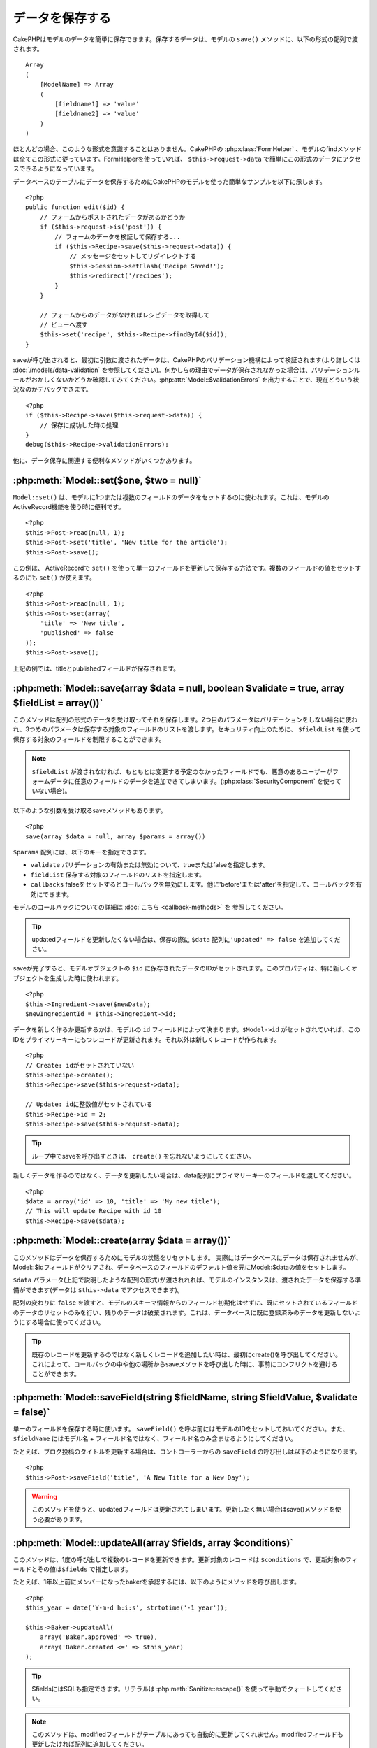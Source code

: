データを保存する
################

CakePHPはモデルのデータを簡単に保存できます。\
保存するデータは、モデルの ``save()`` メソッドに、以下の形式の配列で\
渡されます。 ::

    Array
    (
        [ModelName] => Array
        (
            [fieldname1] => 'value'
            [fieldname2] => 'value'
        )
    )

ほとんどの場合、このような形式を意識することはありません。\
CakePHPの :php:class:`FormHelper` 、モデルのfindメソッドは\
全てこの形式に従っています。\
FormHelperを使っていれば、 ``$this->request->data`` で簡単にこの形式の\
データにアクセスできるようになっています。

データベースのテーブルにデータを保存するためにCakePHPのモデルを使った\
簡単なサンプルを以下に示します。 ::

    <?php
    public function edit($id) {
        // フォームからポストされたデータがあるかどうか
        if ($this->request->is('post')) {
            // フォームのデータを検証して保存する...
            if ($this->Recipe->save($this->request->data)) {
                // メッセージをセットしてリダイレクトする
                $this->Session->setFlash('Recipe Saved!');
                $this->redirect('/recipes');
            }
        }

        // フォームからのデータがなければレシピデータを取得して
        // ビューへ渡す
        $this->set('recipe', $this->Recipe->findById($id));
    }

saveが呼び出されると、最初に引数に渡されたデータは、CakePHPのバリデーション機構によって\
検証されます(より詳しくは :doc:`/models/data-validation` を参照してください)。\
何かしらの理由でデータが保存されなかった場合は、バリデーションルールが\
おかしくないかどうか確認してみてください。\
:php:attr:`Model::$validationErrors` を出力することで、現在どういう状況なのかデバッグできます。 ::

    <?php
    if ($this->Recipe->save($this->request->data)) {
        // 保存に成功した時の処理
    }
    debug($this->Recipe->validationErrors);

他に、データ保存に関連する便利なメソッドがいくつかあります。

:php:meth:`Model::set($one, $two = null)`
=========================================

``Model::set()`` は、モデルに1つまたは複数のフィールドのデータをセットするのに使われます。\
これは、モデルのActiveRecord機能を使う時に便利です。 ::

    <?php
    $this->Post->read(null, 1);
    $this->Post->set('title', 'New title for the article');
    $this->Post->save();

この例は、 ActiveRecordで ``set()`` を使って単一のフィールドを更新して保存する方法です。\
複数のフィールドの値をセットするのにも ``set()`` が使えます。 ::

    <?php
    $this->Post->read(null, 1);
    $this->Post->set(array(
        'title' => 'New title',
        'published' => false
    ));
    $this->Post->save();

上記の例では、titleとpublishedフィールドが保存されます。

:php:meth:`Model::save(array $data = null, boolean $validate = true, array $fieldList = array())`
=================================================================================================

このメソッドは配列の形式のデータを受け取ってそれを保存します。\
2つ目のパラメータはバリデーションをしない場合に使われ、\
3つめのパラメータは保存する対象のフィールドのリストを渡します。\
セキュリティ向上のために、 ``$fieldList`` を使って保存する対象の\
フィールドを制限することができます。

.. note::

    ``$fieldList`` が渡されなければ、もともとは変更する予定のなかったフィールドでも、\
    悪意のあるユーザーがフォームデータに任意のフィールドのデータを追加できてしまいます。\
    (:php:class:`SecurityComponent` を使っていない場合)。\

以下のような引数を受け取るsaveメソッドもあります。 ::

    <?php
    save(array $data = null, array $params = array())

``$params`` 配列には、以下のキーを指定できます。

* ``validate`` バリデーションの有効または無効について、trueまたはfalseを指定します。
* ``fieldList`` 保存する対象のフィールドのリストを指定します。
* ``callbacks`` falseをセットするとコールバックを無効にします。\
  他に'before'または'after'を指定して、コールバックを有効にできます。

モデルのコールバックについての詳細は :doc:`こちら <callback-methods>` を
参照してください。


.. tip::

    updatedフィールドを更新したくない場合は、保存の際に ``$data`` 配列に\
    ``'updated' => false`` を追加してください。

saveが完了すると、モデルオブジェクトの ``$id`` に保存されたデータのIDがセットされます。\
このプロパティは、特に新しくオブジェクトを生成した時に使われます。

::

    <?php
    $this->Ingredient->save($newData);
    $newIngredientId = $this->Ingredient->id;

データを新しく作るか更新するかは、モデルの ``id`` フィールドによって決まります。\
``$Model->id`` がセットされていれば、このIDをプライマリーキーにもつレコードが更新されます。\
それ以外は新しくレコードが作られます。 ::

    <?php
    // Create: idがセットされていない
    $this->Recipe->create();
    $this->Recipe->save($this->request->data);

    // Update: idに整数値がセットされている
    $this->Recipe->id = 2;
    $this->Recipe->save($this->request->data);

.. tip::

    ループ中でsaveを呼び出すときは、 ``create()`` を忘れないようにしてください。


新しくデータを作るのではなく、データを更新したい場合は、\
data配列にプライマリーキーのフィールドを渡してください。 ::

    <?php
    $data = array('id' => 10, 'title' => 'My new title');
    // This will update Recipe with id 10
    $this->Recipe->save($data);

:php:meth:`Model::create(array $data = array())`
================================================

このメソッドはデータを保存するためにモデルの状態をリセットします。
実際にはデータベースにデータは保存されませんが、Model::$idフィールドが\
クリアされ、データベースのフィールドのデフォルト値を元にModel::$dataの値を\
セットします。

``$data`` パラメータ(上記で説明したような配列の形式)が渡されれれば、\
モデルのインスタンスは、渡されたデータを保存する準備ができます\
(データは ``$this->data`` でアクセスできます)。

配列の変わりに ``false`` を渡すと、モデルのスキーマ情報からのフィールド初期化はせずに、\
既にセットされているフィールドのデータのリセットのみを行い、残りのデータは破棄されます。\
これは、データベースに既に登録済みのデータを更新しないようにする場合に使ってください。

.. tip::

    既存のレコードを更新するのではなく新しくレコードを追加したい時は、\
    最初にcreate()を呼び出してください。これによって、コールバックの中や\
    他の場所からsaveメソッドを呼び出した時に、事前にコンフリクトを\
    避けることができます。

:php:meth:`Model::saveField(string $fieldName, string $fieldValue, $validate = false)`
======================================================================================

単一のフィールドを保存する時に使います。 ``saveField()`` を呼ぶ前には\
モデルのIDをセットしておいてください。また、 ``$fieldName`` には\
モデル名 + フィールド名ではなく、フィールド名のみ含ませるようにしてください。

たとえば、ブログ投稿のタイトルを更新する場合は、コントローラーからの
``saveField`` の呼び出しは以下のようになります。 ::

    <?php
    $this->Post->saveField('title', 'A New Title for a New Day');

.. warning::

    このメソッドを使うと、updatedフィールドは更新されてしまいます。\
    更新したく無い場合はsave()メソッドを使う必要があります。

:php:meth:`Model::updateAll(array $fields, array $conditions)`
==============================================================

このメソッドは、1度の呼び出しで複数のレコードを更新できます。\
更新対象のレコードは ``$conditions`` で、更新対象のフィールドとその値は\
``$fields`` で指定します。

たとえば、1年以上前にメンバーになったbakerを承認するには、\
以下のようにメソッドを呼び出します。 ::

    <?php
    $this_year = date('Y-m-d h:i:s', strtotime('-1 year'));

    $this->Baker->updateAll(
        array('Baker.approved' => true),
        array('Baker.created <=' => $this_year)
    );

.. tip::

    $fieldsにはSQLも指定できます。\
    リテラルは :php:meth:`Sanitize::escape()` を使って手動でクォートしてください。

.. note::

    このメソッドは、modifiedフィールドがテーブルにあっても\
    自動的に更新してくれません。modifiedフィールドも更新したければ\
    配列に追加してください。

これは、特定の顧客に紐付くチケットを全て閉じる例です。 ::

    <?php
    $this->Ticket->updateAll(
        array('Ticket.status' => "'closed'"),
        array('Ticket.customer_id' => 453)
    );

デフォルトでは、updateAll()は自動的にbelongsToアソシエーション先を結合します。\
必要なければ、このメソッドを呼ぶ前に一時的にアソシエーションを解除してください。

:php:meth:`Model::saveMany(array $data = null, array $options = array())`
=========================================================================

このメソッドは、同じモデルの複数のレコードを一度に保存するために使います。\
以下のオプションが指定できます。

* ``validate``: バリデーションを実行しない場合にfalseを指定します。trueを指定すると\
  各レコードの保存前にバリデーションを行います。'first'を指定すると、データの保存前に\
  *全て* のレコードのバリデーションを行います(これがデフォルトです)。
* ``atomic``: trueを指定すると(デフォルト)、単一のトランザクションで全レコードを保存しようとします。\
  データベースがトランザクションをサポートしていない場合はfalseを指定してください。
* ``fieldList``: Model::save()の$fieldListパラメータと同じです。
* ``deep``: trueを指定すると、アソシエーションのデータも保存されます。saveAssociatedについても\
  参照してください(このオプションは2.1以降)。

単一モデルで複数レコードを保存するためには、$data配列は以下のように\
数値をインデックスとしてもつ配列である必要があります。 ::

    <?php
    $data = array(
        array('title' => 'title 1'),
        array('title' => 'title 2'),
    );

.. note::

    いつものようにモデル名Articleというキーの ``$data`` 配列ではなく、\
    数値のインデックスを渡していることに注意してください。\
    同じモデルで複数のレコードを保存する時は、レコードの配列は\
    モデル名がキーではなく数値がキーである必要があります。

以下のような形式のデータでも受け取る事ができます。 ::

    <?php
    $data = array(
        array('Article' => array('title' => 'title 1')),
        array('Article' => array('title' => 'title 2')),
    );

2.1からですが、 ``$options['deep'] = true`` と指定することで、アソシエーションデータも\
保存できます。 以下の例を見てください。 ::

    <?php
    $data = array(
        array('title' => 'title 1', 'Assoc' => array('field' => 'value')),
        array('title' => 'title 2'),
    );
    $data = array(
        array('Article' => array('title' => 'title 1'), 'Assoc' => array('field' => 'value')),
        array('Article' => array('title' => 'title 2')),
    );
    $Model->saveMany($data, array('deep' => true));

新しくレコードを作るのではなく、既存レコードの更新をしたい場合は、\
データ配列にプライマリーキーを追加してください。 ::

    <?php
    $data = array(
        array('Article' => array('title' => 'New article')), // これは新しくレコードを作ります
        array('Article' => array('id' => 2, 'title' => 'title 2')), // これは既存のレコードを更新します
    );


:php:meth:`Model::saveAssociated(array $data = null, array $options = array())`
===============================================================================

一度に複数のアソシエーションモデルのデータを保存するのに使われるメソッドです。\
$options配列には以下のキーが使われます。

* ``validate``: バリデーションを実行しない場合にfalseを指定します。trueを指定すると\
  各レコードの保存前にバリデーションを行います。'first'を指定すると、データの保存前に\
  *全て* のレコードのバリデーションを行います(これがデフォルトです)。
* ``atomic``: trueを指定すると(デフォルト)、単一のトランザクションで全レコードを保存しようとします。\
  データベースがトランザクションをサポートしていない場合はfalseを指定してください。
* ``fieldList``: Model::save()の$fieldListパラメータと同じです。
* ``deep``: trueを指定すると、1階層目のアソシエーションのデータだけでなく、より深い階層の\
  アソシエーションのデータも保存されます。デフォルトではfalseです。

hasOneまたはbelongsToアソシエーションの関連レコードと一緒にレコードを保存する場合は、\
データ配列は以下のようになります。 ::

    <?php
    $data = array(
        'User' => array('username' => 'billy'),
        'Profile' => array('sex' => 'Male', 'occupation' => 'Programmer'),
    );

hasManyアソシエーションの関連レコードを保存するには、\
以下のようなデータ配列を準備してください。 ::

    <?php
    $data = array(
        'Article' => array('title' => 'My first article'),
        'Comment' => array(
            array('body' => 'Comment 1', 'user_id' => 1),
            array('body' => 'Comment 2', 'user_id' => 12),
            array('body' => 'Comment 3', 'user_id' => 40),
        ),
    );

2階層以上のhasManyアソシエーションの関連レコードを保存するには、\
以下のようなデータを準備してください。 ::

    <?php
    $data = array(
        'User' => array('email' => 'john-doe@cakephp.org'),
        'Cart' => array(
            array(
                'payment_status_id' => 2,
                'total_cost' => 250,
                'CartItem' => array(
                    array(
                        'cart_product_id' => 3,
                        'quantity' => 1,
                        'cost' => 100,
                    ),
                    array(
                        'cart_product_id' => 5,
                        'quantity' => 1,
                        'cost' => 150,
                    )
                )
            )
        )
    );

.. note::

    メインのモデルの外部キーは、関連モデルのidフィールドに保存されます。\
    (``$this->RelatedModel->id`` のように)

.. warning::

    bool値の代わりに配列を戻り値としたい場合は、\
    saveAssociatedを呼ぶ時に、$optionsのatomicキーにfalseをセットしてください。

.. versionchanged:: 2.1
    ``$options['deep'] = true`` とすることで、2階層以上のデータを保存できるようになりました。

hasManyアソシエーションの関連レコードを保存して、同時にComment belongsTo User という\
アソシエーションのデータも保存するには、以下のようなデータ配列を準備します。 ::

    <?php
    $data = array(
        'Article' => array('title' => 'My first article'),
        'Comment' => array(
            array('body' => 'Comment 1', 'user_id' => 1),
            array('body' => 'Save a new user as well', 'User' => array('first' => 'mad', 'last' => 'coder')),
        ),
    );

そしてこのようにして保存してください。 ::

    <?php
    $Article->saveAssociated($data, array('deep' => true));

.. versionchanged:: 2.1
    ``Model::saveAll()`` とそれに関連するメソッドは、複数モデルに対応する `fieldList` を\
    受け取ることができるようになりました。

このようにして、複数モデルに対応する ``fieldList`` を渡すことができます。 ::

    <?php
    $this->SomeModel->saveAll($data, array(
        'fieldList' => array(
            'SomeModel' => array('field_1'),
            'AssociatedModel' => array('field_2', 'field_3')
        )
    ));

fieldListはキーにモデルのエイリアスを、値にフィールドの値一覧を配列で指定します。\
モデル名はネストしません。

:php:meth:`Model::saveAll(array $data = null, array $options = array())`
========================================================================

``saveAll`` は ``saveMany`` と ``saveAssociated`` のラッパーです。\
このメソッドはデータ内容をみて、 ``saveMany`` か ``saveAssociated`` のどちらを使うのかを決定します。\
データの添字が数値であれば ``saveMany`` を、それ以外は ``saveAssociated`` を呼び出します。

このメソッドは、前に説明した2つのメソッド(saveManyとsaveAssociated)と互換性があり、\
同じオプション引数をとります。場合によって、 ``saveMany`` または ``saveAssociated`` を\
使ったほうがいいこともあります。


関連データを保存する(hasOne, hasMany, belongsTo)
================================================

モデルがアソシエーションを持っている時、対応するCakePHPのモデルが\
データを保存するべきです。新しい投稿とそれに関連するコメントを保存する場合、\
PostとCommentの両方のモデルを使うことになります。

関連モデルのレコードがまだ存在していない場合、\
(たとえば、新しいユーザーとそのユーザーに関連するプロフィールを同時に作る場合)
まずは元となるモデルのデータを保存しないといけません。

さて、この場合どうすればうまくいくでしょうか。新しいユーザーと\
関連するプロフィールを保存するためのUsersControllerのアクションがあるとします。\
以下に示すサンプルは、ひとつのユーザーとひとつのプロフィールを生成するためのデータを\
FormHelperを使ってPOSTしたときの処理です。 ::

    <?php
    public function add() {
        if (!empty($this->request->data)) {
            // $this->request->data['User']のデータでユーザーデータを保存します。
            $user = $this->User->save($this->request->data);

            // ユーザーデータが保存できたら、その情報をプロフィールデータに追記して
            // プロフィールを保存します。
            if (!empty($user)) {
                // 新しく作られたユーザーのIDは$this->User->idにセットされています。
                $this->request->data['Profile']['user_id'] = $this->User->id;

                // User hasOne Profileというアソシエーションをもっているため
                // Userモデルを介してProfileモデルにアクセスできます。
                $this->User->Profile->save($this->request->data);
            }
        }
    }

hasOne, hasMany, belongsToといったアソシエーションは、すべてキーを元に考えます。\
基本的には、あるモデルから取得したキーを他のモデルの外部キーフィールドに\
セットします。これは、モデルで ``save()`` してから、そのモデルの ``$id`` 属性に\
セットされた値かもしれませんし、そうではなくて、コントローラのアクションに\
POSTされたhiddenフォームからのIDかもしれません。

この基本的なアプローチを補助するために、CakePHPは1度に複数のモデルの\
バリデーションとデータ保存をしてくれる ``saveAssociated()`` という\
便利なメソッドを提供しています。\
また、 ``saveAssociated()`` はデータベースの整合性を確保するために\
トランザクションの機能もサポートしています。\
(つまり、あるモデルがデータ保存に失敗した場合は、他のモデルのデータも保存されません)

.. note::

    MySQLでトランザクションが正常に動作するためには、テーブルがInnoDBである\
    必要があります。MyISAMはトランザクションをサポートしていません。

``saveAssociated()`` を使ってCompanyモデルとAccountモデルを同時に保存する方法を\
見てみましょう。

まず、CompanyモデルとAccountモデルのフォームを作ります。\
(ここではCompany hasMany Account の関係があるとします) ::

    <?php
    echo $form->create('Company', array('action' => 'add'));
    echo $form->input('Company.name', array('label' => 'Company name'));
    echo $form->input('Company.description');
    echo $form->input('Company.location');

    echo $form->input('Account.0.name', array('label' => 'Account name'));
    echo $form->input('Account.0.username');
    echo $form->input('Account.0.email');

    echo $form->end('Add');

Accountモデルに対するフィールドを作っています。\
Companyモデルがメインの場合、 ``saveAssociated()`` は、関連するモデルデータ(Accountモデル)が\
特定のフォーマットで渡ってくることを期待します。 それが、 ``Account.0.fieldName`` という\
名前です。

.. note::

    上記のような名前の付け方は、hasManyアソシエーションの場合です。\
    hasOneの場合は、ModelName.fieldNameという名前を付けます。

そして、CompaniesControllerに ``add()`` アクションを作ります。 ::

    <?php
    public function add() {
        if (!empty($this->request->data)) {
            // バリデーションエラーを出さないために以下のようにします。
            unset($this->Company->Account->validate['company_id']);
            $this->Company->saveAssociated($this->request->data);
        }
    }

これだけです。これでCompanyモデルとAccountモデルはバリデーションが行われ、\
同時にデータの保存もされました。デフォルトで ``saveAssociated`` は\
各データの保存時に渡された値をすべて検証します。

hasManyを保存する
=================

結合された2つのテーブルのモデルのデータがどうやって保存されるのかを見て行きましょう。\
:ref:`hasMany-through` セクションにあるように、結合されたそれぞれのテーブルは `hasMany`
アソシエーションで関連付けられています。ここでは、生徒の授業への出席日数と成績を\
記録するアプリケーションをサンプルとして書いてみたいと思います。\
以下のコードを見て下さい。 ::

   <?php
   // Controller/CourseMembershipController.php
   class CourseMembershipsController extends AppController {
       public $uses = array('CourseMembership');

       public function index() {
           $this->set('courseMembershipsList', $this->CourseMembership->find('all'));
       }

       public function add() {
           if ($this->request->is('post')) {
               if ($this->CourseMembership->saveAssociated($this->request->data)) {
                   $this->redirect(array('action' => 'index'));
               }
           }
       }
   }

   // View/CourseMemberships/add.ctp

   <?php echo $this->Form->create('CourseMembership'); ?>
       <?php echo $this->Form->input('Student.first_name'); ?>
       <?php echo $this->Form->input('Student.last_name'); ?>
       <?php echo $this->Form->input('Course.name'); ?>
       <?php echo $this->Form->input('CourseMembership.days_attended'); ?>
       <?php echo $this->Form->input('CourseMembership.grade'); ?>
       <button type="submit">Save</button>
   <?php echo  $this->Form->end(); ?>


このコードで、データをサブミットした時、以下のような配列が渡ってきます。 ::

    Array
    (
        [Student] => Array
        (
            [first_name] => Joe
            [last_name] => Bloggs
        )

        [Course] => Array
        (
            [name] => Cake
        )

        [CourseMembership] => Array
        (
            [days_attended] => 5
            [grade] => A
        )

    )

Cakeはこれらの配列を `saveAssociated` に渡すことで、各モデルのデータを同時に保存し、\
CourseMembershipモデルに対してStudentとCourseを外部キーとして割り当てることができます。\
CourseMembershipsControllerのindexアクションが実行されると、そこのfind('all')で\
以下のような構造のデータが取得できます。 ::

    Array
    (
        [0] => Array
        (
            [CourseMembership] => Array
            (
                [id] => 1
                [student_id] => 1
                [course_id] => 1
                [days_attended] => 5
                [grade] => A
            )

            [Student] => Array
            (
                [id] => 1
                [first_name] => Joe
                [last_name] => Bloggs
            )

            [Course] => Array
            (
                [id] => 1
                [name] => Cake
            )
        )
    )

もちろん結合されたモデルを処理する方法は他にもあります。\
このやり方は一度に全てを保存したい時に使うものです。\
StudentとCourseをそれぞれ別々に作りたい場合もあるでしょう。\
また後でCourseMembershipに関連付けることもあるでしょう。\
ですので、リストやIDから既存のStudentとCourseを選んで、それらを\
登録するフォームがあれば、たとえばCourseMembershipに対する\
フィールドを次のように作ります。 ::

        // View/CourseMemberships/add.ctp

        <?php echo $form->create('CourseMembership'); ?>
            <?php echo $this->Form->input('Student.id', array('type' => 'text', 'label' => 'Student ID', 'default' => 1)); ?>
            <?php echo $this->Form->input('Course.id', array('type' => 'text', 'label' => 'Course ID', 'default' => 1)); ?>
            <?php echo $this->Form->input('CourseMembership.days_attended'); ?>
            <?php echo $this->Form->input('CourseMembership.grade'); ?>
            <button type="submit">Save</button>
        <?php echo $this->Form->end(); ?>

POSTされると以下のようなデータが渡ってきます。 ::

    Array
    (
        [Student] => Array
        (
            [id] => 1
        )

        [Course] => Array
        (
            [id] => 1
        )

        [CourseMembership] => Array
        (
            [days_attended] => 10
            [grade] => 5
        )
    )

このデータを使えば `saveAssociated` はStudentのIDとCourseのIDを\
CourseMembershipモデルに保存してくれます。

.. _saving-habtm:

関連データを保存する(HABTM)
---------------------------

hasOne, belongsTo, hasManyのアソシエーションがあるモデルの保存は\
とても簡単です。アソシエーションモデルのIDを外部キーとして指定するだけです。\
それが準備できれば、モデルの ``save()`` メソッドを呼ぶだけで、\
あとは勝手にアソシエーションモデルと繋げてくれます。\
Tagモデルの ``save()`` に対しては、以下のような形式のデータを\
渡します。 ::

    Array
    (
        [Recipe] => Array
            (
                [id] => 42
            )
        [Tag] => Array 
            (
                [name] => Italian
            )
    )

以下のような配列を使えば、 ``saveAll()`` でHABTMアソシエーションに対して\
複数のレコードを保存するのにも使えます。 ::

    Array
    (
        [0] => Array
            (
                [Recipe] => Array
                    (
                        [id] => 42
                    )
                [Tag] => Array
                    (
                        [name] => Italian
                    )
            )
        [1] => Array
            (
                [Recipe] => Array
                    (
                        [id] => 42
                    )
                [Tag] => Array
                    (
                        [name] => Pasta
                    )
            )
        [2] => Array
            (
                [Recipe] => Array
                    (
                        [id] => 51
                    )
                [Tag] => Array
                    (
                        [name] => Mexican
                    )
            )
        [3] => Array
            (
                [Recipe] => Array
                    (
                        [id] => 17
                    )
                [Tag] => Array
                    (
                        [name] => American (new)
                    )
            )
    )

上記の配列を ``saveAll()`` に渡せば、それぞれの関連するRecipeに\
Tagを含むデータが生成されます。

Tagを新しく作って、いくつかのレシピに関連付けるための\
適切な配列を生成してくれるフォームを作ってみます。

このフォームを簡単に実装すると以下のようになります\
(``$recipe_id`` は何かしらの値がセットされているものとします) ::

    <?php echo $this->Form->create('Tag'); ?>
        <?php echo $this->Form->input(
            'Recipe.id',
            array('type' => 'hidden', 'value' => $recipe_id)
        ); ?>
        <?php echo $this->Form->input('Tag.name'); ?>
    <?php echo $this->Form->end('Add Tag'); ?>

この例では、 タグとリンクさせたいレシピのIDが値としてセットされている\
``Recipe.id`` というhiddneフィールドがあるのがわかります。

``save()`` メソッドがコントローラーから呼ばれれば、自動的に\
HABTMデータをデータベースに保存します。 ::

    <?php
    public function add() {
        // アソシエーションデータを保存
        if ($this->Tag->save($this->request->data)) {
            // 保存が成功した時の処理
        }
    }

これで、新しいTagが作られて、レシピに関連付けられました。\
レシピのIDは ``$this->request->data['Recipe']['id']`` にセットされています。

関連データを表現する方法としては、ドロップダウンリストがあります。\
``find('list')`` を使って、モデルからデータを引っ張ってきて、\
モデルの名前のビュー変数に割り当てます。inputの引数に変数の名前と同じ値を指定すれば\
``<select>`` の中に自動的にデータを引っ張ってきてくれます。 ::

    <?php
    // コントローラーのコード
    $this->set('tags', $this->Recipe->Tag->find('list'));

    // ビューのコード
    $form->input('tags');

HABTMを使ったもうひとつのシナリオとしては、 複数選択できる ``<select>``
の場合です。たとえば、レシピは複数のタグを持つことがでるとします。\
データは先ほどと同じ様にモデルから取得してきますが、\
フォームの作り方が少し違います。タグ名のフォームは ``ModelName`` (モデル名)を\
渡すことで生成されます。 ::

    <?php
    // コントローラーのコード
    $this->set('tags', $this->Recipe->Tag->find('list'));

    // ビューのコード
    $this->Form->input('Tag');

これで、既存のレシピに対して、複数タグを選択できる\
セレクトボックスが生成されます。

HABTMが複雑になったらどうすればよいか？
~~~~~~~~~~~~~~~~~~~~~~~~~~~~~~~~~~~~~~~

デフォルトではCakeでHasAndBelongsToManyアソシエーションを保存するとき、\
新しくデータを追加するまえに中間テーブルのデータが一旦すべて削除されます。\
たとえば、10個のChildrenを持つClubがあるとします。\
この時に2つのChildrenだけを更新した場合、Childrenは12個になるのではなく\
2個になります。

また、HTBTMの中間テーブルにフィールド(データ生成時刻やメタ項目など)を追加\
したい場合は、簡単なオプションがあることを覚えておいてください。

2つのモデル間のHasAndBelongsToManyは、実際にはhasManyとbelongsToの\
アソシエーションを通して関連付けられる3つのモデルの短縮形です。

この例で考えてみましょう。 ::

    Child hasAndBelongsToMany Club

考え方を変えて、Membershipモデルを追加してみます。 ::

    Child hasMany Membership
    Membership belongsTo Child, Club
    Club hasMany Membership.

これらの2つの例は同じ意味です。データベースに同じフィールドをもち、\
同じモデルが対応します。違うのは、"中間"モデルに付けられる名前と、\
その振る舞いがよりわかりやすいということです。

.. tip::

    中間テーブルが、2つの関連テーブルへの外部キーの他にフィールドを\
    持っている場合、 ``'unique'`` キーに ``'keepExisting'`` を指定することで\
    外部キー以外の拡張フィールドが消えないようになります。\
    'unique' => true としても同じようなことで、保存時に拡張フィールドの\
    データが消えないようになります。\
    :ref:`HABTM association arrays <ref-habtm-arrays>` も参考にしてください。

ですが、ほとんどの場合、中間テーブルに対応するモデルは簡単に作れますし、\
HABTMを使う代わりにhasManyやbelongsToアソシエーションを使ってもできます。

データテーブル
==============

CakePHPは不可知的に設計されていて、MySQL, MSSQL, Oracle, PostgreSQL, \
また他のDBMSでも動作します。いつもやってるようにデータベースにテーブルを作れます。\
モデルクラスを作れば、自動的にデータベースに作ったテーブルにマッピングされます。\
テーブル名は規約に従って、小文字の複数形にして、単語同士はアンダースコアで区切ります。\
たとえば、Ingredientというクラスはingredientsというテーブル名と対応します。\
EventRegistrationというクラスはevent_registrationsというテーブル名と対応します。\
CakePHPは各フィールドの型を取得するためにテーブルについて調べます。\
そしてこの情報はビュー内でのフォームへの出力など、様々な機能で使われています。\
フィールド名は規約に従って、小文字のアンダースコア区切りとします。

createdとmodified
-----------------

createdやmodifiedといった日付型のフィールドをデータベースのテーブルに定義しておけば、\
CakePHPはそれらのフィールドを認識して、自動的にレコードの保存または更新時に\
セットされています\
(保存されるデータ配列にcreatedやmodifiedフィールドが含まれていない場合に限る)。

createdとmodifiedフィールドには、新しくレコードが追加されるときには現在の日時がセットされます。\
modifiedフィールドは既存のレコードが更新された時に、現在の日時がセットされます。

Model::save()を呼び出す前に、updated、created、modifiedのキーが$this->dataにあると、\
自動的に更新はされずに、$this->dataの値が使われます。自動的に更新したい場合は、\
``unset($this->data['Model']['modified']`` などとします。または、Model::save()を\
オーバーライドして、常にunsetの動作をするようにも出来ます。 ::

    <?php
    class AppModel extends Model {

        public function save($data = null, $validate = true, $fieldList = array()) {
            // 保存前にmodifiedフィールドをクリアする
            $this->set($data);
            if (isset($this->data[$this->alias]['modified'])) {
                unset($this->data[$this->alias]['modified']);
            }
            return parent::save($this->data, $validate, $fieldList);
        }

    }

